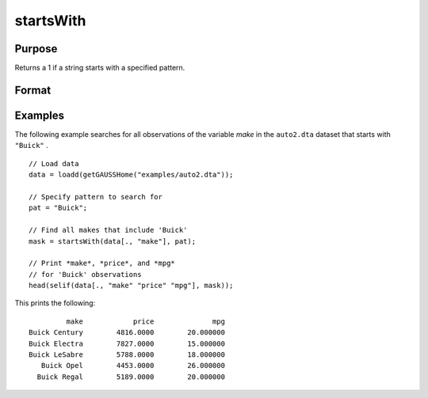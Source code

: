 
startsWith
==============================================

Purpose
----------------

Returns a 1 if a string starts with a specified pattern.

Format
----------------
.. function:: mask = startsWith(str, pat)

    :param str: The data to be searched. 
    :type str: Nx1 string array or dataframe of type category or string

    :param pat: The pattern to search for in the beginning of *str*.
    :type pat: String or dataframe of type category or string

    :return mask: A matrix of the same size as *str* with a 1 in any element that starts with the value of *pat*, otherwise 0.
    :rtype mask: Nx1 vector

Examples
----------------
The following example searches for all observations of the variable *make* in the ``auto2.dta`` dataset that starts with ``"Buick"`` .

::
  
   // Load data
   data = loadd(getGAUSSHome("examples/auto2.dta"));
   
   // Specify pattern to search for
   pat = "Buick";
    
   // Find all makes that include 'Buick'
   mask = startsWith(data[., "make"], pat);
   
   // Print *make*, *price*, and *mpg*
   // for 'Buick' observations
   head(selif(data[., "make" "price" "mpg"], mask));

This prints the following:

::
    
            make            price              mpg 
   Buick Century        4816.0000        20.000000 
   Buick Electra        7827.0000        15.000000 
   Buick LeSabre        5788.0000        18.000000 
      Buick Opel        4453.0000        26.000000 
     Buick Regal        5189.0000        20.000000 
     
.. seealso:: Functions :func:`strindx`

